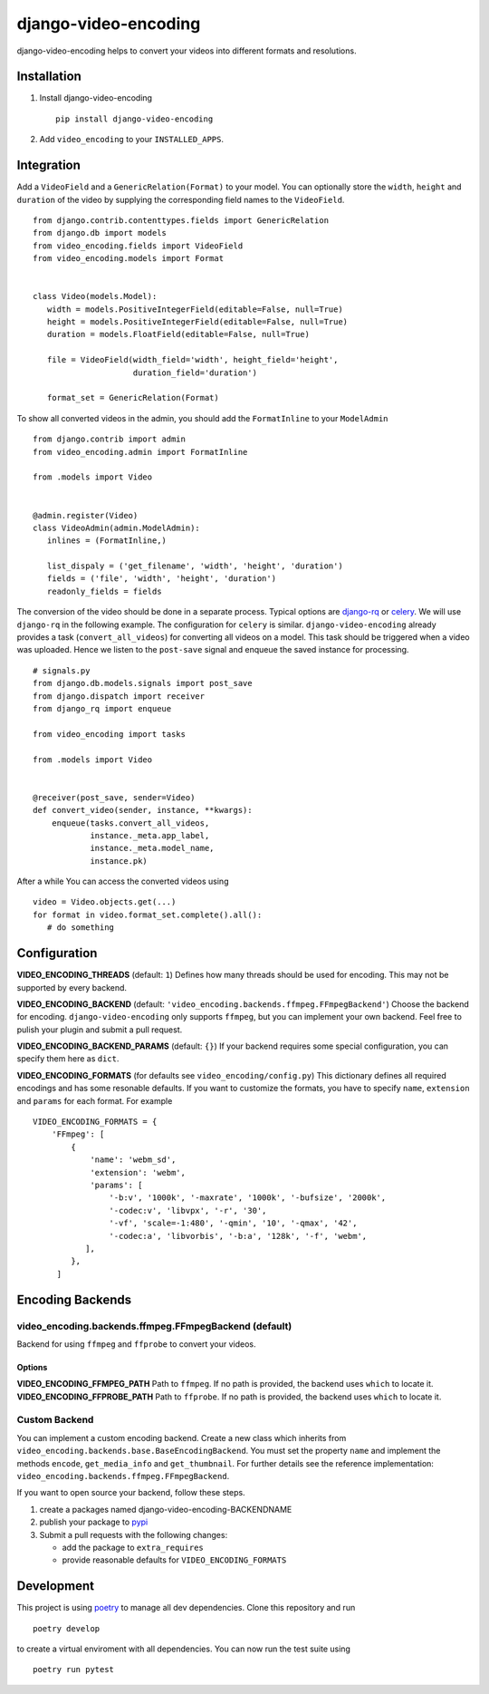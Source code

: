 =====================
django-video-encoding
=====================


.. image:: https://img.shields.io/pypi/v/django-video-encoding.svg
    :target: https://pypi.python.org/pypi/django-video-encoding

.. image:: https://travis-ci.org/escaped/django-video-encoding.png?branch=master
    :target: http://travis-ci.org/escaped/django-video-encoding
    :alt: Build Status

.. image:: https://coveralls.io/repos/github/escaped/django-video-encoding/badge.svg?branch=master
    :target: https://coveralls.io/github/escaped/django-video-encoding?branch=master
    :alt: Coverage

.. image:: https://img.shields.io/pypi/pyversions/django-video-encoding.svg

.. image:: https://img.shields.io/pypi/status/django-video-encoding.svg

.. image:: https://img.shields.io/pypi/l/django-video-encoding.svg


django-video-encoding helps to convert your videos into different formats and resolutions.



Installation
============

#. Install django-video-encoding ::

    pip install django-video-encoding

#. Add ``video_encoding`` to your ``INSTALLED_APPS``.



Integration
===========

Add a ``VideoField`` and a ``GenericRelation(Format)`` to your model.
You can optionally store the ``width``, ``height`` and ``duration`` of the video
by supplying the corresponding field names to the ``VideoField``. ::

   from django.contrib.contenttypes.fields import GenericRelation
   from django.db import models
   from video_encoding.fields import VideoField
   from video_encoding.models import Format


   class Video(models.Model):
      width = models.PositiveIntegerField(editable=False, null=True)
      height = models.PositiveIntegerField(editable=False, null=True)
      duration = models.FloatField(editable=False, null=True)

      file = VideoField(width_field='width', height_field='height',
                        duration_field='duration')

      format_set = GenericRelation(Format)


To show all converted videos in the admin, you should add the ``FormatInline``
to your ``ModelAdmin`` ::

   from django.contrib import admin
   from video_encoding.admin import FormatInline

   from .models import Video


   @admin.register(Video)
   class VideoAdmin(admin.ModelAdmin):
      inlines = (FormatInline,)

      list_dispaly = ('get_filename', 'width', 'height', 'duration')
      fields = ('file', 'width', 'height', 'duration')
      readonly_fields = fields


The conversion of the video should be done in a separate process. Typical
options are django-rq_ or celery_. We will use ``django-rq`` in the
following example. The configuration for ``celery`` is similar.
``django-video-encoding`` already provides a task (``convert_all_videos``)
for converting all videos on a model.
This task should be triggered when a video was uploaded. Hence we listen to
the ``post-save`` signal and enqueue the saved instance for processing. ::

   # signals.py
   from django.db.models.signals import post_save
   from django.dispatch import receiver
   from django_rq import enqueue

   from video_encoding import tasks

   from .models import Video


   @receiver(post_save, sender=Video)
   def convert_video(sender, instance, **kwargs):
       enqueue(tasks.convert_all_videos,
               instance._meta.app_label,
               instance._meta.model_name,
               instance.pk)

After a while You can access the converted videos using ::

   video = Video.objects.get(...)
   for format in video.format_set.complete().all():
      # do something

.. _django-rq: https://github.com/ui/django-rq
.. _celery: http://www.celeryproject.org/



Configuration
=============

**VIDEO_ENCODING_THREADS** (default: ``1``)
Defines how many threads should be used for encoding. This may not be supported
by every backend.

**VIDEO_ENCODING_BACKEND** (default: ``'video_encoding.backends.ffmpeg.FFmpegBackend'``)
Choose the backend for encoding. ``django-video-encoding``  only supports ``ffmpeg``,
but you can implement your own backend. Feel free to pulish your plugin and
submit a pull request.

**VIDEO_ENCODING_BACKEND_PARAMS** (default: ``{}``)
If your backend requires some special configuration, you can specify them here
as ``dict``.

**VIDEO_ENCODING_FORMATS** (for defaults see ``video_encoding/config.py``)
This dictionary defines all required encodings and has some resonable defaults.
If you want to customize the formats, you have to specify ``name``,
``extension`` and ``params`` for each format. For example ::

    VIDEO_ENCODING_FORMATS = {
        'FFmpeg': [
            {
                'name': 'webm_sd',
                'extension': 'webm',
                'params': [
                    '-b:v', '1000k', '-maxrate', '1000k', '-bufsize', '2000k',
                    '-codec:v', 'libvpx', '-r', '30',
                    '-vf', 'scale=-1:480', '-qmin', '10', '-qmax', '42',
                    '-codec:a', 'libvorbis', '-b:a', '128k', '-f', 'webm',
               ],
            },
         ]


Encoding Backends
=================

video_encoding.backends.ffmpeg.FFmpegBackend (default)
------------------------------------------------------
Backend for using ``ffmpeg`` and ``ffprobe`` to convert your videos.

Options
.......

**VIDEO_ENCODING_FFMPEG_PATH**
Path to ``ffmpeg``. If no path is provided, the backend uses ``which`` to
locate it.
**VIDEO_ENCODING_FFPROBE_PATH**
Path to ``ffprobe``. If no path is provided, the backend uses ``which`` to
locate it.


Custom Backend
--------------

You can implement a custom encoding backend. Create a new class which inherits
from ``video_encoding.backends.base.BaseEncodingBackend``. You must set the
property ``name`` and implement the methods ``encode``, ``get_media_info`` and
``get_thumbnail``. For further details see the reference implementation:
``video_encoding.backends.ffmpeg.FFmpegBackend``.


If you want to open source your backend, follow these steps.

1. create a packages named django-video-encoding-BACKENDNAME
2. publish your package to pypi_
3. Submit a pull requests with the following changes:

   * add the package to ``extra_requires``
   * provide reasonable defaults for ``VIDEO_ENCODING_FORMATS``

.. _pypi: https://pypi.python.org/pypi


Development
===========

This project is using `poetry <https://poetry.eustace.io/>`_ to manage all
dev dependencies.
Clone this repository and run ::

   poetry develop


to create a virtual enviroment with all dependencies.
You can now run the test suite using ::

  poetry run pytest
